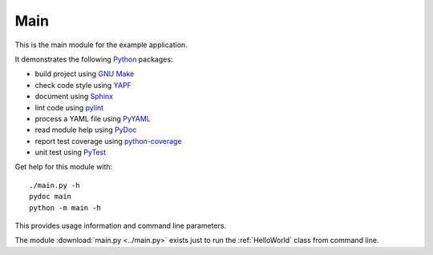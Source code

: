 .. _main:

Main
====

This is the main module for the example application.

It demonstrates the following `Python <references.html>`_ packages:

* build project using `GNU Make <references.html>`_
* check code style using `YAPF <references.html>`_
* document using `Sphinx <references.html>`_
* lint code using `pylint <references.html>`_
* process a YAML file using `PyYAML <references.html>`_
* read module help using `PyDoc <references.html>`_
* report test coverage using `python-coverage <references.html>`_
* unit test using `PyTest <references.html>`_

Get help for this module with::

   ./main.py -h
   pydoc main
   python -m main -h

This provides usage information and command line parameters.

The module :download:`main.py <../main.py>` exists just to run the
:ref:`HelloWorld` class from command line.

.. EOF
